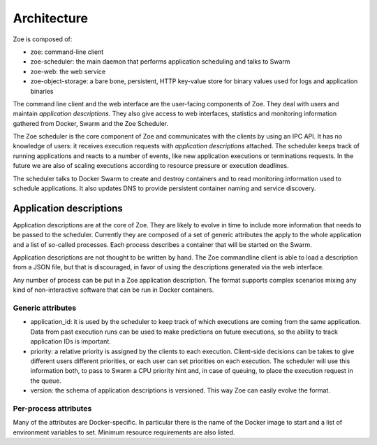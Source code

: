 Architecture
============

Zoe is composed of:

* zoe: command-line client
* zoe-scheduler: the main daemon that performs application scheduling and talks to Swarm
* zoe-web: the web service
* zoe-object-storage: a bare bone, persistent, HTTP key-value store for binary values used for logs and application binaries

The command line client and the web interface are the user-facing components of Zoe. They deal with users and maintain *application descriptions*.
They also give access to web interfaces, statistics and monitoring information gathered from Docker, Swarm and the Zoe Scheduler.

The Zoe scheduler is the core component of Zoe and communicates with the clients by using an IPC API. It has no knowledge of users: it receives execution requests
with *application descriptions* attached. The scheduler keeps track of running applications and reacts to a number of events, like new application executions or
terminations requests. In the future we are also of scaling executions according to resource pressure or execution deadlines.

The scheduler talks to Docker Swarm to create and destroy containers and to read monitoring information used to schedule applications. It also updates DNS to provide
persistent container naming and service discovery.

Application descriptions
------------------------

Application descriptions are at the core of Zoe. They are likely to evolve in time to include more information that needs to be passed to the scheduler.
Currently they are composed of a set of generic attributes the apply to the whole application and a list of so-called processes. Each process describes
a container that will be started on the Swarm.

Application descriptions are not thought to be written by hand. The Zoe commandline client is able to load a description from a JSON file, but that is
discouraged, in favor of using the descriptions generated via the web interface.

Any number of process can be put in a Zoe application description. The format supports complex scenarios mixing any kind of non-interactive software that
can be run in Docker containers.

Generic attributes
^^^^^^^^^^^^^^^^^^

* application_id: it is used by the scheduler to keep track of which executions are coming from the same application. Data from past execution runs
  can be used to make predictions on future executions, so the ability to track application IDs is important.
* priority: a relative priority is assigned by the clients to each execution. Client-side decisions can be takes to give different users different priorities,
  or each user can set priorities on each execution. The scheduler will use this information both, to pass to Swarm a CPU priority hint and, in case of queuing,
  to place the execution request in the queue.
* version: the schema of application descriptions is versioned. This way Zoe can easily evolve the format.

Per-process attributes
^^^^^^^^^^^^^^^^^^^^^^

Many of the attributes are Docker-specific. In particular there is the name of the Docker image to start and a list of environment variables to set. Minimum
resource requirements are also listed.
